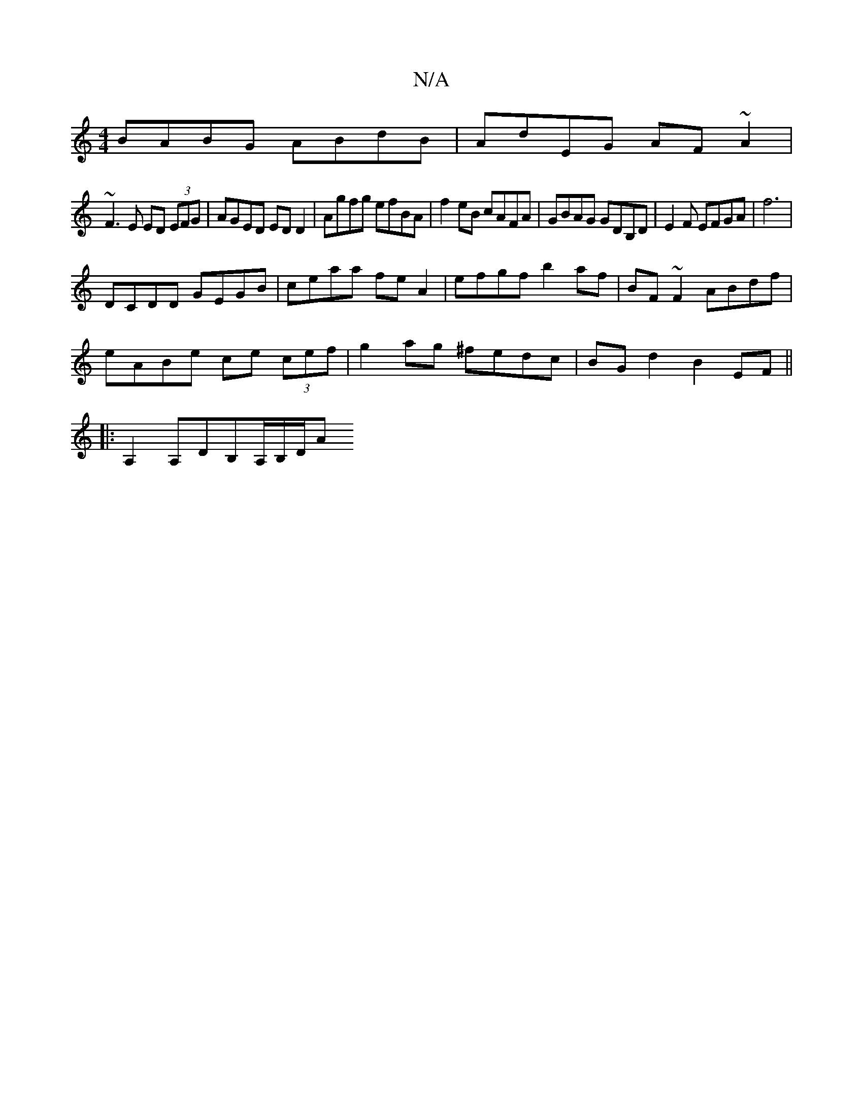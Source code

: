 X:1
T:N/A
M:4/4
R:N/A
K:Cmajor
BABG ABdB | AdEG AF~A2|
~F3E ED (3EFG|AGED ED D2|Agfg efBA|f2eB cAFA|GBAG GDB,D|E2{,} F EFGA|f6|
DCDD GEGB|ceaa feA2 | efgf b2af | BF~F2 ABdf|
eABe ce (3cef| g2ag ^fedc|BGd2 B2EF||
|:A,2A,DB,A,/B,/D/A
